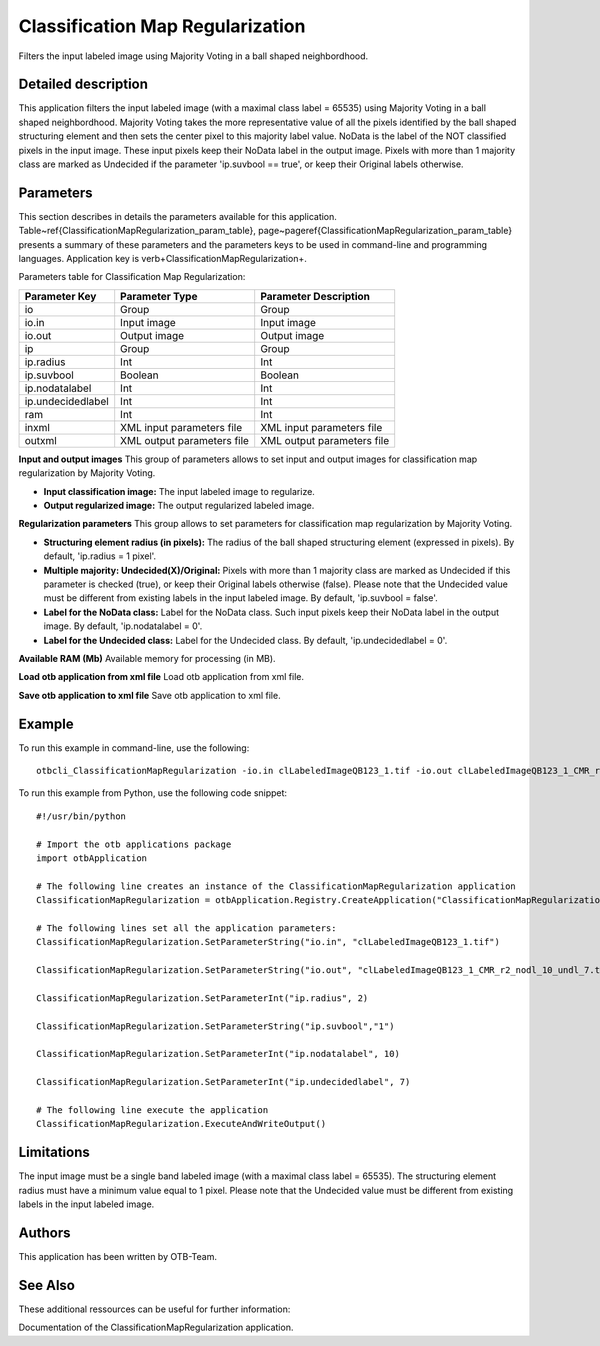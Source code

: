 Classification Map Regularization
^^^^^^^^^^^^^^^^^^^^^^^^^^^^^^^^^

Filters the input labeled image using Majority Voting in a ball shaped neighbordhood.

Detailed description
--------------------

This application filters the input labeled image (with a maximal class label = 65535) using Majority Voting in a ball shaped neighbordhood. Majority Voting takes the more representative value of all the pixels identified by the ball shaped structuring element and then sets the center pixel to this majority label value.    NoData is the label of the NOT classified pixels in the input image. These input pixels keep their NoData label in the output image.    Pixels with more than 1 majority class are marked as Undecided if the parameter 'ip.suvbool == true', or keep their Original labels otherwise.

Parameters
----------

This section describes in details the parameters available for this application. Table~\ref{ClassificationMapRegularization_param_table}, page~\pageref{ClassificationMapRegularization_param_table} presents a summary of these parameters and the parameters keys to be used in command-line and programming languages. Application key is \verb+ClassificationMapRegularization+.

Parameters table for Classification Map Regularization:

+-----------------+--------------------------+----------------------------------------+
|Parameter Key    |Parameter Type            |Parameter Description                   |
+=================+==========================+========================================+
|io               |Group                     |Group                                   |
+-----------------+--------------------------+----------------------------------------+
|io.in            |Input image               |Input image                             |
+-----------------+--------------------------+----------------------------------------+
|io.out           |Output image              |Output image                            |
+-----------------+--------------------------+----------------------------------------+
|ip               |Group                     |Group                                   |
+-----------------+--------------------------+----------------------------------------+
|ip.radius        |Int                       |Int                                     |
+-----------------+--------------------------+----------------------------------------+
|ip.suvbool       |Boolean                   |Boolean                                 |
+-----------------+--------------------------+----------------------------------------+
|ip.nodatalabel   |Int                       |Int                                     |
+-----------------+--------------------------+----------------------------------------+
|ip.undecidedlabel|Int                       |Int                                     |
+-----------------+--------------------------+----------------------------------------+
|ram              |Int                       |Int                                     |
+-----------------+--------------------------+----------------------------------------+
|inxml            |XML input parameters file |XML input parameters file               |
+-----------------+--------------------------+----------------------------------------+
|outxml           |XML output parameters file|XML output parameters file              |
+-----------------+--------------------------+----------------------------------------+

**Input and output images**
This group of parameters allows to set input and output images for classification map regularization by Majority Voting.

- **Input classification image:** The input labeled image to regularize.

- **Output regularized image:** The output regularized labeled image.



**Regularization parameters**
This group allows to set parameters for classification map regularization by Majority Voting.

- **Structuring element radius (in pixels):** The radius of the ball shaped structuring element (expressed in pixels). By default, 'ip.radius = 1 pixel'.

- **Multiple majority: Undecided(X)/Original:** Pixels with more than 1 majority class are marked as Undecided if this parameter is checked (true), or keep their Original labels otherwise (false). Please note that the Undecided value must be different from existing labels in the input labeled image. By default, 'ip.suvbool = false'.

- **Label for the NoData class:** Label for the NoData class. Such input pixels keep their NoData label in the output image. By default, 'ip.nodatalabel = 0'.

- **Label for the Undecided class:** Label for the Undecided class. By default, 'ip.undecidedlabel = 0'.



**Available RAM (Mb)**
Available memory for processing (in MB).

**Load otb application from xml file**
Load otb application from xml file.

**Save otb application to xml file**
Save otb application to xml file.

Example
-------

To run this example in command-line, use the following: 
::

	otbcli_ClassificationMapRegularization -io.in clLabeledImageQB123_1.tif -io.out clLabeledImageQB123_1_CMR_r2_nodl_10_undl_7.tif -ip.radius 2 -ip.suvbool true -ip.nodatalabel 10 -ip.undecidedlabel 7

To run this example from Python, use the following code snippet: 

::

	#!/usr/bin/python

	# Import the otb applications package
	import otbApplication

	# The following line creates an instance of the ClassificationMapRegularization application 
	ClassificationMapRegularization = otbApplication.Registry.CreateApplication("ClassificationMapRegularization")

	# The following lines set all the application parameters:
	ClassificationMapRegularization.SetParameterString("io.in", "clLabeledImageQB123_1.tif")

	ClassificationMapRegularization.SetParameterString("io.out", "clLabeledImageQB123_1_CMR_r2_nodl_10_undl_7.tif")

	ClassificationMapRegularization.SetParameterInt("ip.radius", 2)

	ClassificationMapRegularization.SetParameterString("ip.suvbool","1")

	ClassificationMapRegularization.SetParameterInt("ip.nodatalabel", 10)

	ClassificationMapRegularization.SetParameterInt("ip.undecidedlabel", 7)

	# The following line execute the application
	ClassificationMapRegularization.ExecuteAndWriteOutput()

Limitations
-----------

The input image must be a single band labeled image (with a maximal class label = 65535). The structuring element radius must have a minimum value equal to 1 pixel. Please note that the Undecided value must be different from existing labels in the input labeled image.

Authors
-------

This application has been written by OTB-Team.

See Also
--------

These additional ressources can be useful for further information: 

Documentation of the ClassificationMapRegularization application.

